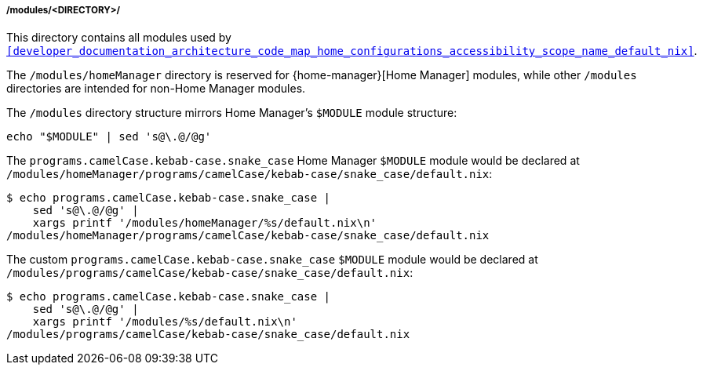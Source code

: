 [[developer_documentation_architecture_code_map_modules_directory]]
===== /modules/<DIRECTORY>/
:directory-modules: /modules
:sed: sed 's@\.@/@g'

:directory-modules-home-manager: {directory-modules}/homeManager

This directory contains all modules used by
`<<developer_documentation_architecture_code_map_home_configurations_accessibility_scope_name_default_nix>>`.

The `{directory-modules-home-manager}` directory is reserved for
{home-manager}[Home Manager] modules, while other `{directory-modules}`
directories are intended for non-Home Manager modules.

The `{directory-modules}` directory structure mirrors Home Manager's `$MODULE`
module structure:

[,bash,subs=attributes+]
----
echo "$MODULE" | {sed}
----

:module: programs.camelCase.kebab-case.snake_case
====
The `{module}` Home Manager `$MODULE` module would be declared at
`{directory-modules-home-manager}/programs/camelCase/kebab-case/snake_case/default.nix`:

[,bash,subs=attributes+]
----
$ echo {module} |
    {sed} |
    xargs printf '{directory-modules-home-manager}/%s/default.nix\n'
{directory-modules-home-manager}/programs/camelCase/kebab-case/snake_case/default.nix
----

The custom `{module}` `$MODULE` module would be declared at
`{directory-modules}/programs/camelCase/kebab-case/snake_case/default.nix`:

[,bash,subs=attributes+]
----
$ echo {module} |
    {sed} |
    xargs printf '{directory-modules}/%s/default.nix\n'
{directory-modules}/programs/camelCase/kebab-case/snake_case/default.nix
----
====

